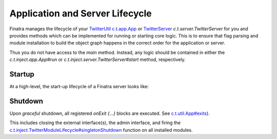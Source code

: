 .. _lifecycle:

Application and Server Lifecycle
================================

Finatra manages the lifecycle of your `TwitterUtil <https://twitter.github.io/util/>`__ `c.t.app.App <https://twitter.github.io/util/docs/com/twitter/app/App.html>`__ or `TwitterServer <https://twitter.github.io/twitter-server/>`__ `c.t.server.TwitterServer` for you and provides methods which can be implemented for running or starting core logic. This is to ensure that flag parsing and module installation to build the object graph happens in the correct order for the application or server.

Thus you do not have access to the `main` method. Instead, any logic should be contained in either the `c.t.inject.app.App#run` or `c.t.inject.server.TwitterServer#start` method, respectively.

Startup
-------

At a high-level, the start-up lifecycle of a Finatra server looks like:

.. image:: ../../_static/FinatraLifecycle.png

Shutdown
--------

Upon *graceful* shutdown, all registered `onExit {...}` blocks are executed. See `c.t.util.App#exits <https://github.com/twitter/util/blob/develop/util-app/src/main/scala/com/twitter/app/App.scala#L69>`__).

This includes closing the external interface(s), the admin interface, and firing the `c.t.inject.TwitterModuleLifecycle#singletonShutdown <https://github.com/twitter/finatra/blob/develop/inject/inject-core/src/main/scala/com/twitter/inject/TwitterModuleLifecycle.scala#L25>`__
function on all installed modules.